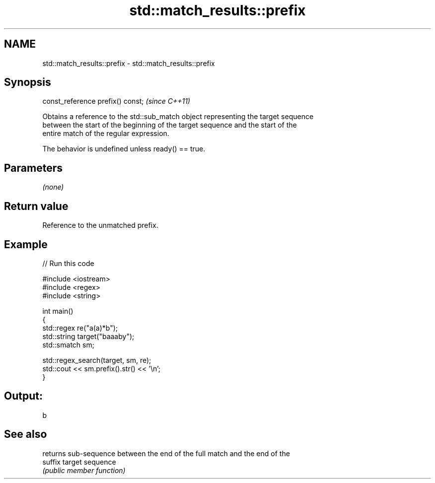 .TH std::match_results::prefix 3 "2024.06.10" "http://cppreference.com" "C++ Standard Libary"
.SH NAME
std::match_results::prefix \- std::match_results::prefix

.SH Synopsis
   const_reference prefix() const;  \fI(since C++11)\fP

   Obtains a reference to the std::sub_match object representing the target sequence
   between the start of the beginning of the target sequence and the start of the
   entire match of the regular expression.

   The behavior is undefined unless ready() == true.

.SH Parameters

   \fI(none)\fP

.SH Return value

   Reference to the unmatched prefix.

.SH Example


// Run this code

 #include <iostream>
 #include <regex>
 #include <string>

 int main()
 {
     std::regex re("a(a)*b");
     std::string target("baaaby");
     std::smatch sm;

     std::regex_search(target, sm, re);
     std::cout << sm.prefix().str() << '\\n';
 }

.SH Output:

 b

.SH See also

          returns sub-sequence between the end of the full match and the end of the
   suffix target sequence
          \fI(public member function)\fP
